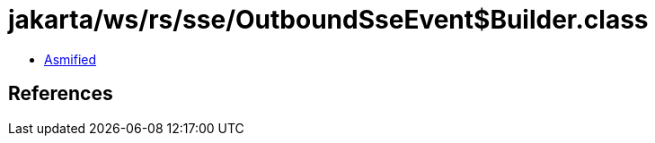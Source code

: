 = jakarta/ws/rs/sse/OutboundSseEvent$Builder.class

 - link:OutboundSseEvent$Builder-asmified.java[Asmified]

== References

